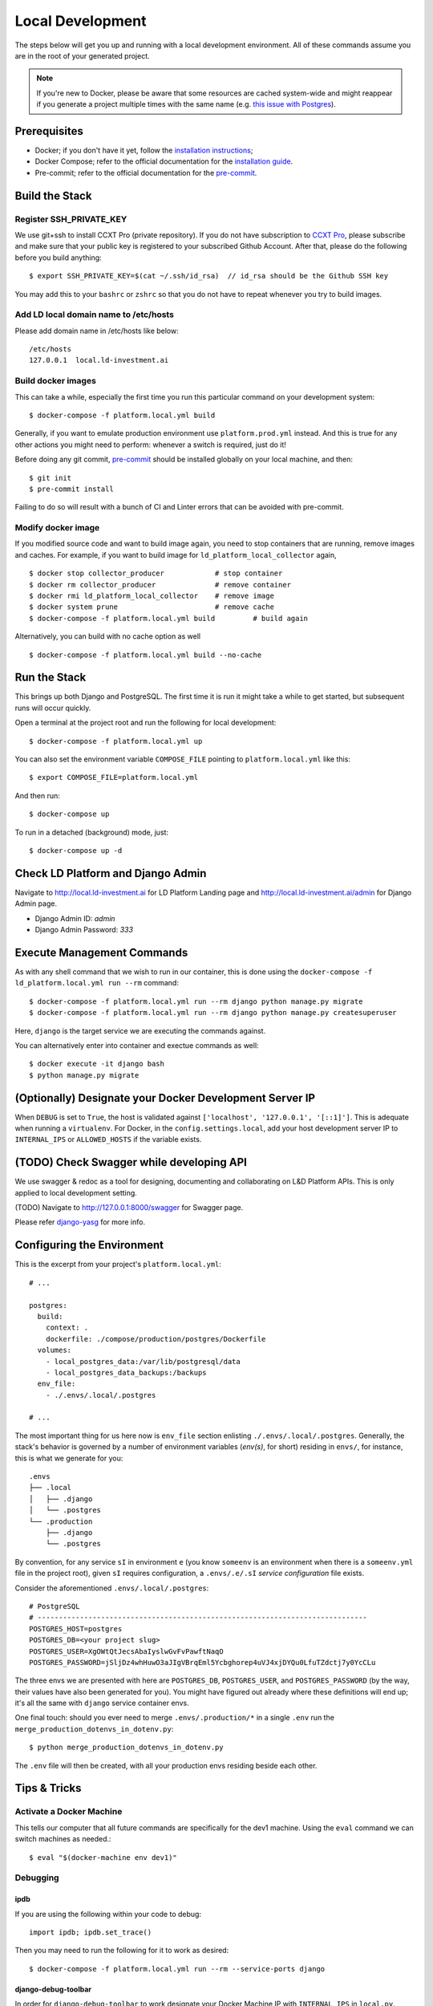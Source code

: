 Local Development
==========================================

.. index:: docker, local

The steps below will get you up and running with a local development environment.
All of these commands assume you are in the root of your generated project.

.. note::

    If you're new to Docker, please be aware that some resources are cached system-wide
    and might reappear if you generate a project multiple times with the same name (e.g.
    `this issue with Postgres <https://cookiecutter-django.readthedocs.io/en/latest/troubleshooting.html#docker-postgres-auth-failed>`_).


Prerequisites
-------------

* Docker; if you don't have it yet, follow the `installation instructions`_;
* Docker Compose; refer to the official documentation for the `installation guide`_.
* Pre-commit; refer to the official documentation for the `pre-commit`_.

.. _`installation instructions`: https://docs.docker.com/install/#supported-platforms
.. _`installation guide`: https://docs.docker.com/compose/install/
.. _`pre-commit`: https://pre-commit.com/#install

Build the Stack
---------------

Register SSH_PRIVATE_KEY
~~~~~~~~~~~~~~~~~~~~~~~~~

We use git+ssh to install CCXT Pro (private repository). If you do not have subscription to `CCXT Pro <https://ccxt.pro/>`_, please subscribe and make sure that your public key is registered to your subscribed Github Account.
After that, please do the following before you build anything::

    $ export SSH_PRIVATE_KEY=$(cat ~/.ssh/id_rsa)  // id_rsa should be the Github SSH key

You may add this to your ``bashrc`` or ``zshrc`` so that you do not have to repeat whenever you try to build images.

Add LD local domain name to /etc/hosts
~~~~~~~~~~~~~~~~~~~~~~~~~~~~~~~~~~~~~~~~~

Please add domain name in /etc/hosts like below::

    /etc/hosts
    127.0.0.1  local.ld-investment.ai


Build docker images
~~~~~~~~~~~~~~~~~~~~~~~~

This can take a while, especially the first time you run this particular command on your development system::

    $ docker-compose -f platform.local.yml build

Generally, if you want to emulate production environment use ``platform.prod.yml`` instead. And this is true for any other actions you might need to perform: whenever a switch is required, just do it!

Before doing any git commit, `pre-commit`_ should be installed globally on your local machine, and then::

    $ git init
    $ pre-commit install

Failing to do so will result with a bunch of CI and Linter errors that can be avoided with pre-commit.


Modify docker image
~~~~~~~~~~~~~~~~~~~~~~~~
If you modified source code and want to build image again, you need to stop containers that are running, remove images and caches.
For example, if you want to build image for ``ld_platform_local_collector`` again, ::

    $ docker stop collector_producer            # stop container
    $ docker rm collector_producer              # remove container
    $ docker rmi ld_platform_local_collector    # remove image
    $ docker system prune                       # remove cache
    $ docker-compose -f platform.local.yml build         # build again

Alternatively, you can build with no cache option as well ::

    $ docker-compose -f platform.local.yml build --no-cache

Run the Stack
-------------

This brings up both Django and PostgreSQL. The first time it is run it might take a while to get started, but subsequent runs will occur quickly.

Open a terminal at the project root and run the following for local development::

    $ docker-compose -f platform.local.yml up

You can also set the environment variable ``COMPOSE_FILE`` pointing to ``platform.local.yml`` like this::

    $ export COMPOSE_FILE=platform.local.yml

And then run::

    $ docker-compose up

To run in a detached (background) mode, just::

    $ docker-compose up -d


Check LD Platform and Django Admin
------------------------------------

Navigate to http://local.ld-investment.ai for LD Platform Landing page and http://local.ld-investment.ai/admin for Django Admin page.

- Django Admin ID: `admin`
- Django Admin Password: `333`


Execute Management Commands
---------------------------

As with any shell command that we wish to run in our container, this is done using the ``docker-compose -f ld_platform.local.yml run --rm`` command: ::

    $ docker-compose -f platform.local.yml run --rm django python manage.py migrate
    $ docker-compose -f platform.local.yml run --rm django python manage.py createsuperuser


Here, ``django`` is the target service we are executing the commands against.

You can alternatively enter into container and exectue commands as well: ::

    $ docker execute -it django bash
    $ python manage.py migrate


(Optionally) Designate your Docker Development Server IP
--------------------------------------------------------

When ``DEBUG`` is set to ``True``, the host is validated against ``['localhost', '127.0.0.1', '[::1]']``. This is adequate when running a ``virtualenv``. For Docker, in the ``config.settings.local``, add your host development server IP to ``INTERNAL_IPS`` or ``ALLOWED_HOSTS`` if the variable exists.


.. _envs:


(TODO) Check Swagger while developing API
--------------------------------------------------------
We use swagger & redoc as a tool for designing, documenting and collaborating on L&D Platform APIs. This is only applied to local development setting.

(TODO) Navigate to http://127.0.0.1:8000/swagger for Swagger page.

Please refer `django-yasg`_ for more info.

.. _`django-yasg`: https://drf-yasg.readthedocs.io/en/stable/readme.html


Configuring the Environment
---------------------------

This is the excerpt from your project's ``platform.local.yml``: ::

  # ...

  postgres:
    build:
      context: .
      dockerfile: ./compose/production/postgres/Dockerfile
    volumes:
      - local_postgres_data:/var/lib/postgresql/data
      - local_postgres_data_backups:/backups
    env_file:
      - ./.envs/.local/.postgres

  # ...

The most important thing for us here now is ``env_file`` section enlisting ``./.envs/.local/.postgres``. Generally, the stack's behavior is governed by a number of environment variables (`env(s)`, for short) residing in ``envs/``, for instance, this is what we generate for you: ::

    .envs
    ├── .local
    │   ├── .django
    │   └── .postgres
    └── .production
        ├── .django
        └── .postgres

By convention, for any service ``sI`` in environment ``e`` (you know ``someenv`` is an environment when there is a ``someenv.yml`` file in the project root), given ``sI`` requires configuration, a ``.envs/.e/.sI`` `service configuration` file exists.

Consider the aforementioned ``.envs/.local/.postgres``: ::

    # PostgreSQL
    # ------------------------------------------------------------------------------
    POSTGRES_HOST=postgres
    POSTGRES_DB=<your project slug>
    POSTGRES_USER=XgOWtQtJecsAbaIyslwGvFvPawftNaqO
    POSTGRES_PASSWORD=jSljDz4whHuwO3aJIgVBrqEml5Ycbghorep4uVJ4xjDYQu0LfuTZdctj7y0YcCLu

The three envs we are presented with here are ``POSTGRES_DB``, ``POSTGRES_USER``, and ``POSTGRES_PASSWORD`` (by the way, their values have also been generated for you). You might have figured out already where these definitions will end up; it's all the same with ``django`` service container envs.

One final touch: should you ever need to merge ``.envs/.production/*`` in a single ``.env`` run the ``merge_production_dotenvs_in_dotenv.py``: ::

    $ python merge_production_dotenvs_in_dotenv.py

The ``.env`` file will then be created, with all your production envs residing beside each other.


Tips & Tricks
-------------

Activate a Docker Machine
~~~~~~~~~~~~~~~~~~~~~~~~~

This tells our computer that all future commands are specifically for the dev1 machine. Using the ``eval`` command we can switch machines as needed.::

    $ eval "$(docker-machine env dev1)"

Debugging
~~~~~~~~~

ipdb
"""""

If you are using the following within your code to debug: ::

    import ipdb; ipdb.set_trace()

Then you may need to run the following for it to work as desired: ::

    $ docker-compose -f platform.local.yml run --rm --service-ports django


django-debug-toolbar
""""""""""""""""""""

In order for ``django-debug-toolbar`` to work designate your Docker Machine IP with ``INTERNAL_IPS`` in ``local.py``.


docker
""""""

The ``container_name`` from the yml file can be used to check on containers with docker commands, for example: ::

    $ docker logs worker
    $ docker top worker


Mailhog
~~~~~~~

When developing locally you can go with MailHog_ for email testing provided ``use_mailhog`` was set to ``y`` on setup. To proceed,

#. make sure ``mailhog`` container is up and running;

#. open up ``http://127.0.0.1:8025``.

.. _Mailhog: https://github.com/mailhog/MailHog/

.. _`CeleryTasks`:

Celery tasks in local development
~~~~~~~~~~~~~~~~~~~~~~~~~~~~~~~~~
When not using docker Celery tasks are set to run in Eager mode, so that a full stack is not needed. When using docker the task scheduler will be used by default.

If you need tasks to be executed on the main thread during development set CELERY_TASK_ALWAYS_EAGER = True in config/settings/local.py.

Possible uses could be for testing, or ease of profiling with DJDT.

.. _`CeleryFlower`:

Celery Flower
~~~~~~~~~~~~~

`Flower`_ is a "real-time monitor and web admin for Celery distributed task queue".

Prerequisites:

* ``use_docker`` was set to ``y`` on project initialization;
* ``use_celery`` was set to ``y`` on project initialization.

By default, it's enabled both in local and production environments (``platform.local.yml`` and ``ld_platform.prod.yml`` Docker Compose configs, respectively) through a ``flower`` service. For added security, ``flower`` requires its clients to provide authentication credentials specified as the corresponding environments' ``.envs/.local/.django`` and ``.envs/.production/.django`` ``CELERY_FLOWER_USER`` and ``CELERY_FLOWER_PASSWORD`` environment variables. Check out ``localhost:5555`` and see for yourself.

.. _`Flower`: https://github.com/mher/flower

config/settings/local.py
~~~~~~~~~~~~~~~~~~~~~~~~

You should allow the new hostname. ::

  ALLOWED_HOSTS = ["localhost", "0.0.0.0", "127.0.0.1", "my-dev-env.local"]

Rebuild your ``docker`` application. ::

  $ docker-compose -f platform.local.yml up -d --build

Go to your browser and type in your URL bar ``https://my-dev-env.local``

See `https with nginx`_ for more information on this configuration.

  .. _`https with nginx`: https://codewithhugo.com/docker-compose-local-https/

.gitignore
~~~~~~~~~~

Add ``certs/*`` to the ``.gitignore`` file. This allows the folder to be included in the repo but its contents to be ignored.

*This configuration is for local development environments only. Do not use this for production since you might expose your local* ``rootCA-key.pem``.

